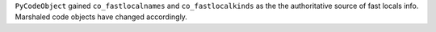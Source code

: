 ``PyCodeObject`` gained ``co_fastlocalnames`` and ``co_fastlocalkinds`` as
the the authoritative source of fast locals info.  Marshaled code objects
have changed accordingly.
